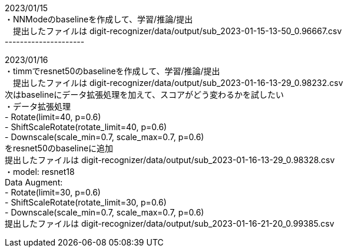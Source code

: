 2023/01/15 +
・NNModeのbaselineを作成して、学習/推論/提出 +
　提出したファイルは digit-recognizer/data/output/sub_2023-01-15-13-50_0.96667.csv +
--------------------- +

2023/01/16 +
・timmでresnet50のbaselineを作成して、学習/推論/提出 +
　提出したファイルは digit-recognizer/data/output/sub_2023-01-16-13-29_0.98232.csv +
  次はbaselineにデータ拡張処理を加えて、スコアがどう変わるかを試したい +
・データ拡張処理 +
  - Rotate(limit=40, p=0.6) +
  - ShiftScaleRotate(rotate_limit=40, p=0.6) +
  - Downscale(scale_min=0.7, scale_max=0.7, p=0.6) +
  をresnet50のbaselineに追加 +
  提出したファイルは digit-recognizer/data/output/sub_2023-01-16-13-29_0.98328.csv +
・model: resnet18 +
  Data Augment: +
  - Rotate(limit=30, p=0.6) +
  - ShiftScaleRotate(rotate_limit=30, p=0.6) +
  - Downscale(scale_min=0.7, scale_max=0.7, p=0.6) +
  提出したファイルは digit-recognizer/data/output/sub_2023-01-16-21-20_0.99385.csv +

